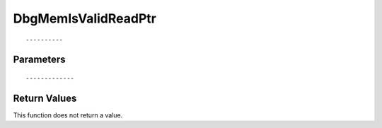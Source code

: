 ========================
DbgMemIsValidReadPtr 
========================

::



----------
Parameters
----------





::



-------------
Return Values
-------------
This function does not return a value.

